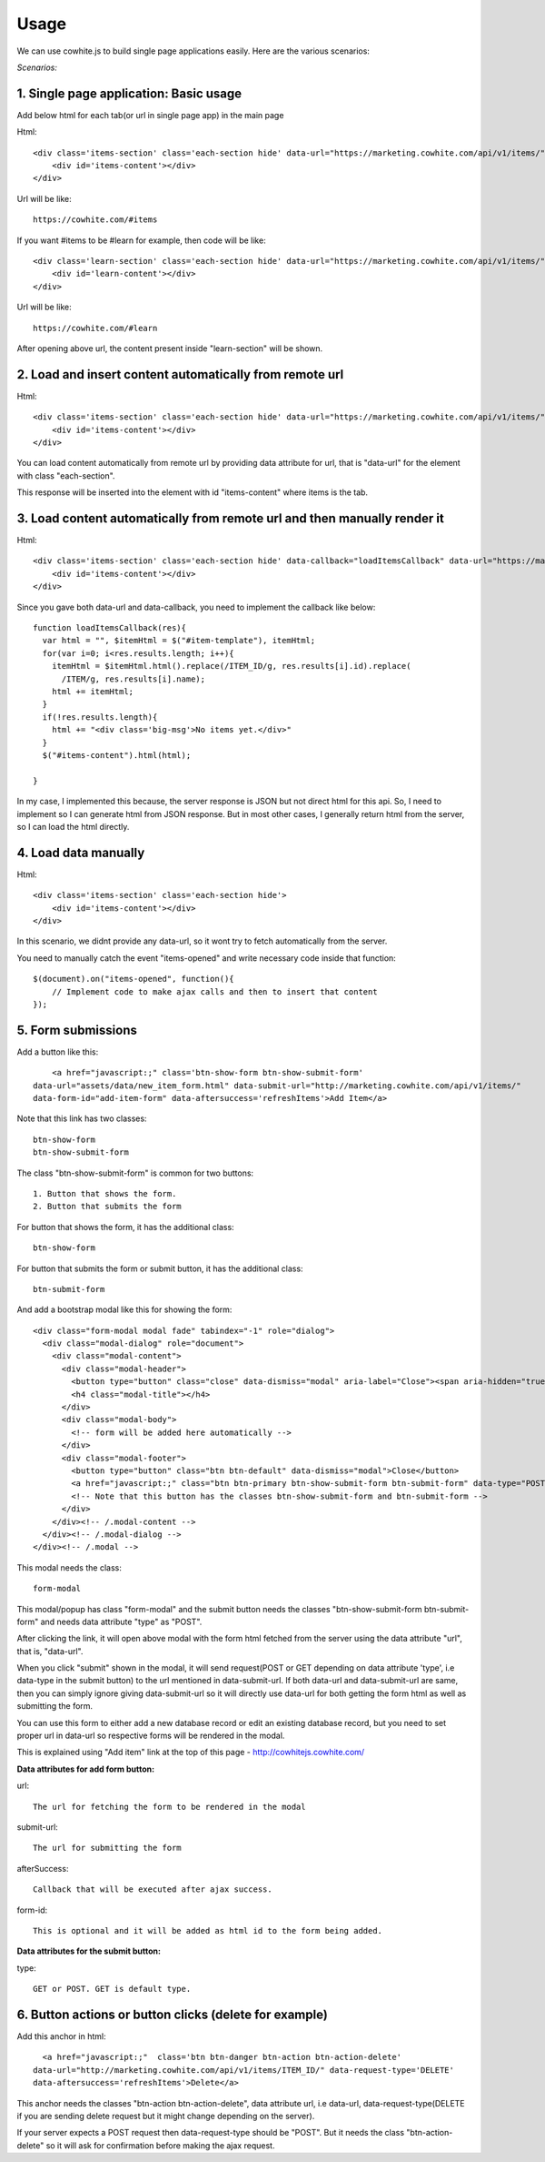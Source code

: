 Usage
=====

We can use cowhite.js to build single page applications easily. Here are the various scenarios:

*Scenarios:*

1.  Single page application: Basic usage
----------------------------------------

Add below html for each tab(or url in single page app) in the main page


Html::

    <div class='items-section' class='each-section hide' data-url="https://marketing.cowhite.com/api/v1/items/">
        <div id='items-content'></div>
    </div>

Url will be like::

    https://cowhite.com/#items

If you want #items to be #learn for example, then code will be like::

    <div class='learn-section' class='each-section hide' data-url="https://marketing.cowhite.com/api/v1/items/">
        <div id='learn-content'></div>
    </div>

Url will be like::

    https://cowhite.com/#learn

After opening above url, the content present inside "learn-section" will be shown.

2. Load and insert content automatically from remote url
--------------------------------------------------------

Html::

    <div class='items-section' class='each-section hide' data-url="https://marketing.cowhite.com/api/v1/items/">
        <div id='items-content'></div>
    </div>


You can load content automatically from remote url by providing data attribute for url, that is "data-url" for the element with class "each-section".

This response will be inserted into the element with id "items-content" where items is the tab.

3. Load content automatically from remote url and then manually render it
--------------------------------------------------------------------------

Html::

    <div class='items-section' class='each-section hide' data-callback="loadItemsCallback" data-url="https://marketing.cowhite.com/api/v1/items/">
        <div id='items-content'></div>
    </div>

Since you gave both data-url and data-callback, you need to implement the callback like below::

  function loadItemsCallback(res){
    var html = "", $itemHtml = $("#item-template"), itemHtml;
    for(var i=0; i<res.results.length; i++){
      itemHtml = $itemHtml.html().replace(/ITEM_ID/g, res.results[i].id).replace(
        /ITEM/g, res.results[i].name);
      html += itemHtml;
    }
    if(!res.results.length){
      html += "<div class='big-msg'>No items yet.</div>"
    }
    $("#items-content").html(html);

  }

In my case, I implemented this because, the server response is JSON but not direct html for this api. So, I need to implement so I can generate html from JSON response. But in most other cases, I generally return html from the server, so I can load the html directly.

4. Load data manually
---------------------


Html::


    <div class='items-section' class='each-section hide'>
        <div id='items-content'></div>
    </div>

In this scenario, we didnt provide any data-url, so it wont try to fetch automatically from the server.

You need to manually catch the event "items-opened" and write necessary code inside that function::

    $(document).on("items-opened", function(){
        // Implement code to make ajax calls and then to insert that content
    });

5. Form submissions
-------------------

Add a button like this::

        <a href="javascript:;" class='btn-show-form btn-show-submit-form'
    data-url="assets/data/new_item_form.html" data-submit-url="http://marketing.cowhite.com/api/v1/items/"
    data-form-id="add-item-form" data-aftersuccess='refreshItems'>Add Item</a>

Note that this link has two classes::

    btn-show-form
    btn-show-submit-form

The class "btn-show-submit-form" is common for two buttons::

    1. Button that shows the form.
    2. Button that submits the form

For button that shows the form, it has the additional class::

    btn-show-form

For button that submits the form or submit button, it has the additional class::

    btn-submit-form


And add a bootstrap modal like this for showing the form::

    <div class="form-modal modal fade" tabindex="-1" role="dialog">
      <div class="modal-dialog" role="document">
        <div class="modal-content">
          <div class="modal-header">
            <button type="button" class="close" data-dismiss="modal" aria-label="Close"><span aria-hidden="true">&times;</span></button>
            <h4 class="modal-title"></h4>
          </div>
          <div class="modal-body">
            <!-- form will be added here automatically -->
          </div>
          <div class="modal-footer">
            <button type="button" class="btn btn-default" data-dismiss="modal">Close</button>
            <a href="javascript:;" class="btn btn-primary btn-show-submit-form btn-submit-form" data-type="POST">Submit</a>
            <!-- Note that this button has the classes btn-show-submit-form and btn-submit-form -->
          </div>
        </div><!-- /.modal-content -->
      </div><!-- /.modal-dialog -->
    </div><!-- /.modal -->

This modal needs the class::

    form-modal

This modal/popup has class "form-modal" and the submit button needs the classes
"btn-show-submit-form btn-submit-form" and needs data attribute "type" as "POST".

After clicking the link, it will open above modal with the form html fetched from the server
using the data attribute "url", that is, "data-url".

When you click "submit" shown in the modal, it will send request(POST or GET depending on data attribute 'type', i.e data-type in the submit button) to the url mentioned in data-submit-url. If both data-url and data-submit-url are same, then you can simply ignore giving data-submit-url so it will directly use data-url for both getting the form html as well as submitting the form.

You can use this form to either add a new database record or edit an existing database record, but you need to set proper url in data-url so respective forms will be rendered in the modal.

This is explained using "Add item" link at the top of this page - http://cowhitejs.cowhite.com/

**Data attributes for add form button:**

url::

    The url for fetching the form to be rendered in the modal

submit-url::

    The url for submitting the form

afterSuccess::

    Callback that will be executed after ajax success.

form-id::

    This is optional and it will be added as html id to the form being added.


**Data attributes for the submit button:**

type::

    GET or POST. GET is default type.


6. Button actions or button clicks (delete for example)
-------------------------------------------------------

Add this anchor in html::

      <a href="javascript:;"  class='btn btn-danger btn-action btn-action-delete'
    data-url="http://marketing.cowhite.com/api/v1/items/ITEM_ID/" data-request-type='DELETE'
    data-aftersuccess='refreshItems'>Delete</a>

This anchor needs the classes "btn-action btn-action-delete", data attribute url, i.e data-url, data-request-type(DELETE if you are sending delete request but it might change depending on the server).

If your server expects a POST request then data-request-type should be "POST". But it needs the class "btn-action-delete" so it will ask for confirmation before making the ajax request.





